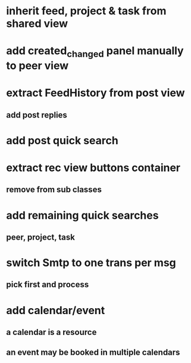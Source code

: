 * inherit feed, project & task from shared view
* add created_changed panel manually to peer view
* extract FeedHistory from post view
** add post replies
* add post quick search
* extract rec view buttons container
** remove from sub classes
* add remaining quick searches
** peer, project, task
* switch Smtp to one trans per msg
** pick first and process
* add calendar/event
** a calendar is a resource
** an event may be booked in multiple calendars
